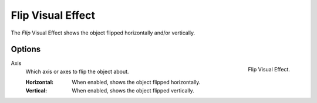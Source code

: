 .. index:: Grease Pencil Visual Effects; Flip Visual Effect
.. _bpy.types.ShaderFxFlip:

******************
Flip Visual Effect
******************

The *Flip* Visual Effect shows the object flipped horizontally and/or vertically.


Options
=======

.. figure:: /images/grease-pencil_visual-effects_flip_panel.png
   :align: right

   Flip Visual Effect.

Axis
   Which axis or axes to flip the object about.

   :Horizontal: When enabled, shows the object flipped horizontally.
   :Vertical: When enabled, shows the object flipped vertically.
